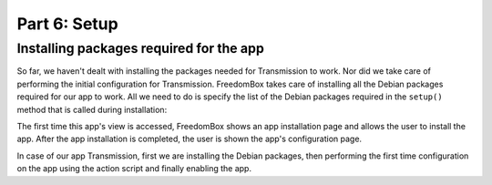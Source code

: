 .. SPDX-License-Identifier: CC-BY-SA-4.0

Part 6: Setup
-------------

Installing packages required for the app
^^^^^^^^^^^^^^^^^^^^^^^^^^^^^^^^^^^^^^^^

So far, we haven't dealt with installing the packages needed for Transmission to
work. Nor did we take care of performing the initial configuration for
Transmission. FreedomBox takes care of installing all the Debian packages
required for our app to work. All we need to do is specify the list of the
Debian packages required in the ``setup()`` method that is called during
installation:

.. code-block:: python3
  :caption: ``__init__.py``

  managed_packages = ['transmission-daemon']

  def setup(helper, old_version=None):
      """Install and configure the module."""
      helper.install(managed_packages)

      new_configuration = {
          'rpc-whitelist-enabled': False,
          'rpc-authentication-required': False
      }
      helper.call('post', actions.superuser_run, 'transmission',
                  ['merge-configuration'],
                  input=json.dumps(new_configuration).encode())

      helper.call('post', app.enable)

The first time this app's view is accessed, FreedomBox shows an app installation
page and allows the user to install the app. After the app installation is
completed, the user is shown the app's configuration page.

In case of our app Transmission, first we are installing the Debian packages,
then performing the first time configuration on the app using the action script
and finally enabling the app.
